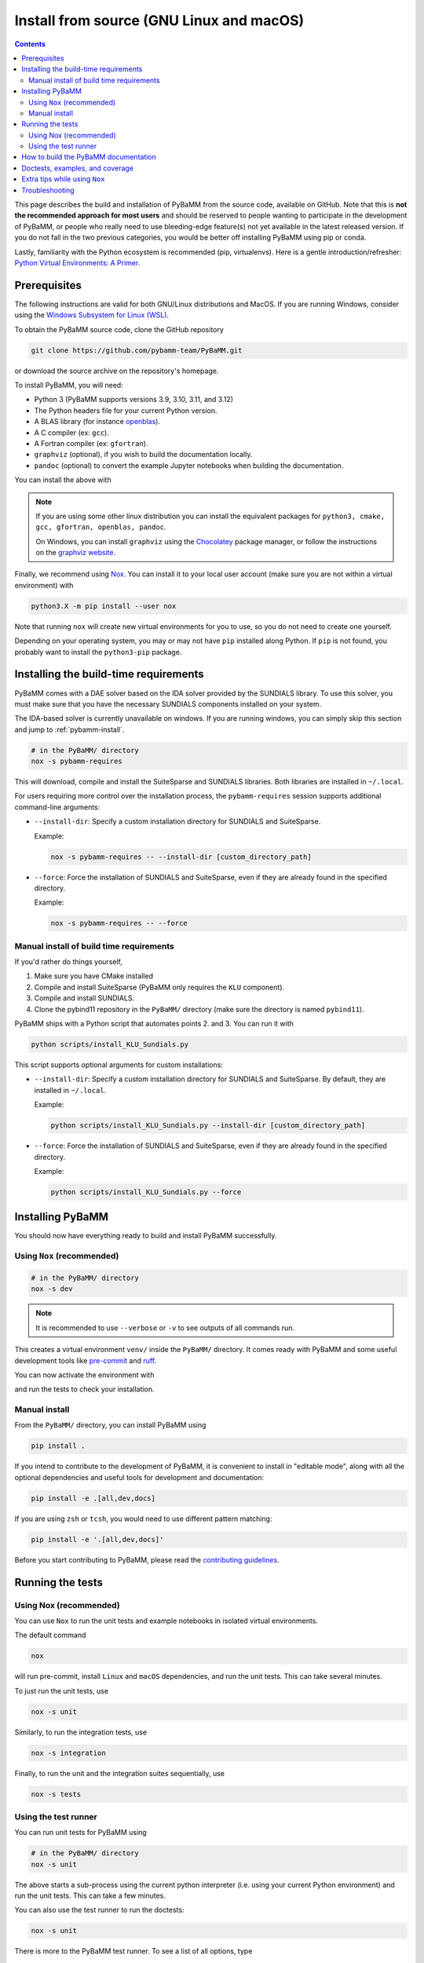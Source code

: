 Install from source (GNU Linux and macOS)
=========================================

.. contents::

This page describes the build and installation of PyBaMM from the source code, available on GitHub. Note that this is **not the recommended approach for most users** and should be reserved to people wanting to participate in the development of PyBaMM, or people who really need to use bleeding-edge feature(s) not yet available in the latest released version. If you do not fall in the two previous categories, you would be better off installing PyBaMM using pip or conda.

Lastly, familiarity with the Python ecosystem is recommended (pip, virtualenvs).
Here is a gentle introduction/refresher: `Python Virtual Environments: A Primer <https://realpython.com/python-virtual-environments-a-primer/>`_.


Prerequisites
---------------

The following instructions are valid for both GNU/Linux distributions and MacOS.
If you are running Windows, consider using the `Windows Subsystem for Linux (WSL) <https://docs.microsoft.com/en-us/windows/wsl/install-win10>`_.

To obtain the PyBaMM source code, clone the GitHub repository

.. code:: bash

	  git clone https://github.com/pybamm-team/PyBaMM.git

or download the source archive on the repository's homepage.

To install PyBaMM, you will need:

- Python 3 (PyBaMM supports versions 3.9, 3.10, 3.11, and 3.12)
- The Python headers file for your current Python version.
- A BLAS library (for instance `openblas <https://www.openblas.net/>`_).
- A C compiler (ex: ``gcc``).
- A Fortran compiler (ex: ``gfortran``).
- ``graphviz`` (optional), if you wish to build the documentation locally.
- ``pandoc`` (optional) to convert the example Jupyter notebooks when building the documentation.

You can install the above with

.. tab:: Ubuntu/Debian

	.. code:: bash

		sudo apt install python3.X python3.X-dev libopenblas-dev gcc gfortran graphviz cmake pandoc

	Where ``X`` is the version sub-number.

.. tab:: MacOS

	.. code:: bash

		brew install python openblas gcc gfortran graphviz libomp cmake pandoc

.. note::

    If you are using some other linux distribution you can install the equivalent packages for ``python3, cmake, gcc, gfortran, openblas, pandoc``.

    On Windows, you can install ``graphviz`` using the `Chocolatey <https://chocolatey.org/>`_ package manager, or follow the instructions on the `graphviz website <https://graphviz.org/download/>`_.

Finally, we recommend using `Nox <https://nox.thea.codes/en/stable/>`_.
You can install it to your local user account (make sure you are not within a virtual environment) with

.. code:: bash

	  python3.X -m pip install --user nox

Note that running ``nox`` will create new virtual environments for you to use, so you do not need to create one yourself.

Depending on your operating system, you may or may not have ``pip`` installed along Python.
If ``pip`` is not found, you probably want to install the ``python3-pip`` package.

Installing the build-time requirements
--------------------------------------

PyBaMM comes with a DAE solver based on the IDA solver provided by the SUNDIALS library.
To use this solver, you must make sure that you have the necessary SUNDIALS components
installed on your system.

The IDA-based solver is currently unavailable on windows.
If you are running windows, you can simply skip this section and jump to :ref:`pybamm-install`.

.. code:: bash

	  # in the PyBaMM/ directory
	  nox -s pybamm-requires

This will download, compile and install the SuiteSparse and SUNDIALS libraries.
Both libraries are installed in ``~/.local``.

For users requiring more control over the installation process, the ``pybamm-requires`` session supports additional command-line arguments:

- ``--install-dir``: Specify a custom installation directory for SUNDIALS and SuiteSparse.

  Example:

  .. code:: bash

      nox -s pybamm-requires -- --install-dir [custom_directory_path]

- ``--force``: Force the installation of SUNDIALS and SuiteSparse, even if they are already found in the specified directory.

  Example:

  .. code:: bash

      nox -s pybamm-requires -- --force

Manual install of build time requirements
~~~~~~~~~~~~~~~~~~~~~~~~~~~~~~~~~~~~~~~~~

If you'd rather do things yourself,

1. Make sure you have CMake installed
2. Compile and install SuiteSparse (PyBaMM only requires the ``KLU`` component).
3. Compile and install SUNDIALS.
4. Clone the pybind11 repository in the ``PyBaMM/`` directory (make sure the directory is named ``pybind11``).


PyBaMM ships with a Python script that automates points 2. and 3. You can run it with

.. code:: bash

	  python scripts/install_KLU_Sundials.py

This script supports optional arguments for custom installations:

- ``--install-dir``: Specify a custom installation directory for SUNDIALS and SuiteSparse.
  By default, they are installed in ``~/.local``.

  Example:

  .. code:: bash

      python scripts/install_KLU_Sundials.py --install-dir [custom_directory_path]

- ``--force``: Force the installation of SUNDIALS and SuiteSparse, even if they are already found in the specified directory.

  Example:

  .. code:: bash

      python scripts/install_KLU_Sundials.py --force

.. _pybamm-install:

Installing PyBaMM
-----------------

You should now have everything ready to build and install PyBaMM successfully.

Using ``Nox`` (recommended)
~~~~~~~~~~~~~~~~~~~~~~~~~~~

.. code:: bash

	# in the PyBaMM/ directory
	nox -s dev

.. note::
	It is recommended to use ``--verbose`` or ``-v`` to see outputs of all commands run.

This creates a virtual environment ``venv/`` inside the ``PyBaMM/`` directory.
It comes ready with PyBaMM and some useful development tools like `pre-commit <https://pre-commit.com/>`_ and `ruff <https://beta.ruff.rs/docs/>`_.

You can now activate the environment with

.. tab:: GNU/Linux and MacOS (bash)

	.. code:: bash

		source venv/bin/activate

.. tab:: Windows

	.. code:: bash

		venv\Scripts\activate.bat

and run the tests to check your installation.

Manual install
~~~~~~~~~~~~~~

From the ``PyBaMM/`` directory, you can install PyBaMM using

.. code:: bash

	  pip install .

If you intend to contribute to the development of PyBaMM, it is convenient to
install in "editable mode", along with all the optional dependencies and useful
tools for development and documentation:

.. code:: bash

	  pip install -e .[all,dev,docs]

If you are using ``zsh`` or ``tcsh``, you would need to use different pattern matching:

.. code:: bash

	  pip install -e '.[all,dev,docs]'

Before you start contributing to PyBaMM, please read the `contributing
guidelines <https://github.com/pybamm-team/PyBaMM/blob/develop/CONTRIBUTING.md>`__.

Running the tests
-----------------

Using Nox (recommended)
~~~~~~~~~~~~~~~~~~~~~~~

You can use ``Nox`` to run the unit tests and example notebooks in isolated virtual environments.

The default command

.. code:: bash

	nox

will run pre-commit, install ``Linux`` and ``macOS`` dependencies, and run the unit tests.
This can take several minutes.

To just run the unit tests, use

.. code:: bash

	nox -s unit

Similarly, to run the integration tests, use

.. code:: bash

	nox -s integration

Finally, to run the unit and the integration suites sequentially, use

.. code:: bash

	nox -s tests

Using the test runner
~~~~~~~~~~~~~~~~~~~~~~

You can run unit tests for PyBaMM using

.. code:: bash

	  # in the PyBaMM/ directory
	  nox -s unit


The above starts a sub-process using the current python interpreter (i.e. using your current
Python environment) and run the unit tests. This can take a few minutes.

You can also use the test runner to run the doctests:

.. code:: bash

	  nox -s unit

There is more to the PyBaMM test runner. To see a list of all options, type

.. code:: bash

	  nox --list

How to build the PyBaMM documentation
-------------------------------------

The documentation is built using

.. code:: bash

	  nox -s docs

This will build the documentation and serve it locally (thanks to `sphinx-autobuild <https://github.com/GaretJax/sphinx-autobuild>`_) for preview.
The preview will be updated automatically following changes.

Doctests, examples, and coverage
--------------------------------

``Nox`` can also be used to run doctests, run examples, and generate a coverage report using:

- ``nox -s examples``: Run the Jupyter notebooks in ``docs/source/examples/notebooks/``.
- ``nox -s examples -- <path-to-notebook-1.ipynb> <path-to_notebook-2.ipynb>``: Run specific Jupyter notebooks.
- ``nox -s scripts``: Run the example scripts in ``examples/scripts/``.
- ``nox -s doctests``: Run doctests.
- ``nox -s coverage``: Measure current test coverage and generate a coverage report.
- ``nox -s quick``: Run integration tests, unit tests, and doctests sequentially.

Extra tips while using ``Nox``
------------------------------

Here are some additional useful commands you can run with ``Nox``:

- ``--verbose or -v``: Enables verbose mode, providing more detailed output during the execution of Nox sessions.
- ``--list or -l``: Lists all available Nox sessions and their descriptions.
- ``--stop-on-first-error``: Stops the execution of Nox sessions immediately after the first error or failure occurs.
- ``--envdir <path>``: Specifies the directory where Nox creates and manages the virtual environments used by the sessions. In this case, the directory is set to ``<path>``.
- ``--install-only``: Skips the test execution and only performs the installation step defined in the Nox sessions.
- ``--nocolor``: Disables the color output in the console during the execution of Nox sessions.
- ``--report output.json``: Generates a JSON report of the Nox session execution and saves it to the specified file, in this case, "output.json".
- ``nox -s docs --non-interactive``: Builds the documentation without serving it locally (using ``sphinx-build`` instead of ``sphinx-autobuild``).

Troubleshooting
---------------

**Problem:** I have made edits to source files in PyBaMM, but these are
not being used when I run my Python script.

**Solution:** Make sure you have installed PyBaMM using the ``-e`` flag,
i.e. ``pip install -e .``. This sets the installed location of the
source files to your current directory.

**Problem:** Errors when solving model
``ValueError: Integrator name ida does not exist``, or
``ValueError: Integrator name cvode does not exist``.

**Solution:** This could mean that you have not installed
``scikits.odes`` correctly, check the instructions given above and make
sure each command was successful.

One possibility is that you have not set your ``LD_LIBRARY_PATH`` to
point to the sundials library, type ``echo $LD_LIBRARY_PATH`` and make
sure one of the directories printed out corresponds to where the
SUNDIALS libraries are located.

Another common reason is that you forget to install a BLAS library such
as OpenBLAS before installing SUNDIALS. Check the cmake output when you
configured SUNDIALS, it might say:

::

   -- A library with BLAS API not found. Please specify library location.
   -- LAPACK requires BLAS

If this is the case, on a Debian or Ubuntu system you can install
OpenBLAS using ``sudo apt-get install libopenblas-dev`` (or
``brew install openblas`` for Mac OS) and then re-install SUNDIALS using
the instructions above.
